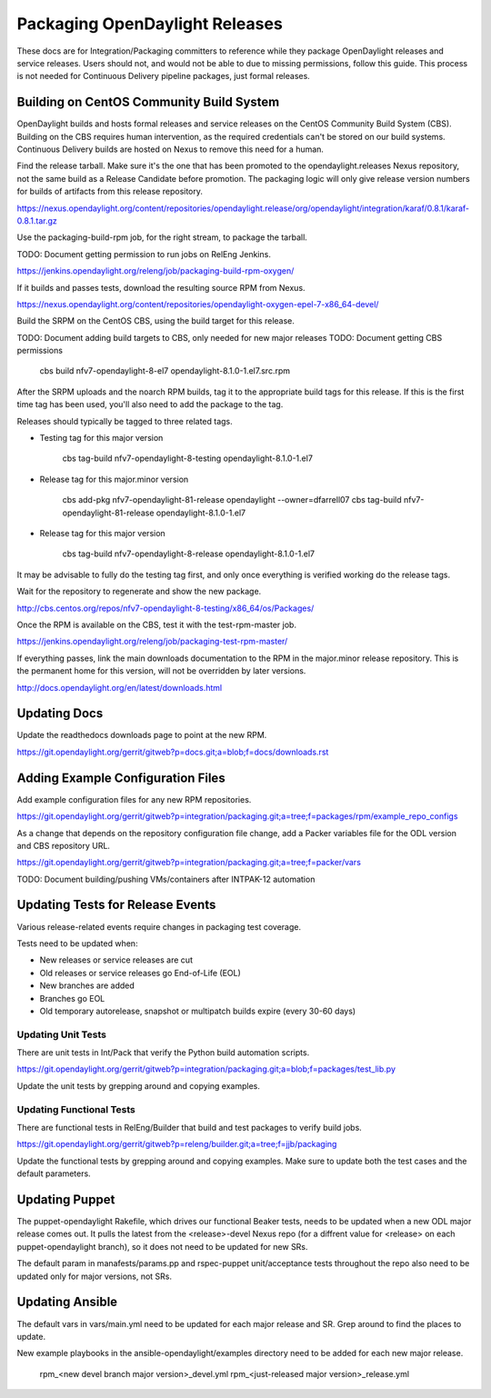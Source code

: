 Packaging OpenDaylight Releases
===============================

These docs are for Integration/Packaging committers to reference while they
package OpenDaylight releases and service releases. Users should not, and would
not be able to due to missing permissions, follow this guide. This process is
not needed for Continuous Delivery pipeline packages, just formal releases.

Building on CentOS Community Build System
-----------------------------------------

OpenDaylight builds and hosts formal releases and service releases on the
CentOS Community Build System (CBS). Building on the CBS requires human
intervention, as the required credentials can't be stored on our build
systems. Continuous Delivery builds are hosted on Nexus to remove this need
for a human.

Find the release tarball. Make sure it's the one that has been promoted to the
opendaylight.releases Nexus repository, not the same build as a Release
Candidate before promotion. The packaging logic will only give release version
numbers for builds of artifacts from this release repository.

https://nexus.opendaylight.org/content/repositories/opendaylight.release/org/opendaylight/integration/karaf/0.8.1/karaf-0.8.1.tar.gz

Use the packaging-build-rpm job, for the right stream, to package the tarball.

TODO: Document getting permission to run jobs on RelEng Jenkins.

https://jenkins.opendaylight.org/releng/job/packaging-build-rpm-oxygen/

If it builds and passes tests, download the resulting source RPM from Nexus.

https://nexus.opendaylight.org/content/repositories/opendaylight-oxygen-epel-7-x86_64-devel/

Build the SRPM on the CentOS CBS, using the build target for this release.

TODO: Document adding build targets to CBS, only needed for new major releases
TODO: Document getting CBS permissions

    cbs build nfv7-opendaylight-8-el7 opendaylight-8.1.0-1.el7.src.rpm

After the SRPM uploads and the noarch RPM builds, tag it to the appropriate
build tags for this release. If this is the first time tag has been used,
you'll also need to add the package to the tag.

Releases should typically be tagged to three related tags.

* Testing tag for this major version

    cbs tag-build nfv7-opendaylight-8-testing opendaylight-8.1.0-1.el7

* Release tag for this major.minor version

    cbs add-pkg nfv7-opendaylight-81-release opendaylight --owner=dfarrell07
    cbs tag-build nfv7-opendaylight-81-release opendaylight-8.1.0-1.el7

* Release tag for this major version

    cbs tag-build nfv7-opendaylight-8-release opendaylight-8.1.0-1.el7

It may be advisable to fully do the testing tag first, and only once everything
is verified working do the release tags.

Wait for the repository to regenerate and show the new package.

http://cbs.centos.org/repos/nfv7-opendaylight-8-testing/x86_64/os/Packages/

Once the RPM is available on the CBS, test it with the test-rpm-master job.

https://jenkins.opendaylight.org/releng/job/packaging-test-rpm-master/

If everything passes, link the main downloads documentation to the RPM in the
major.minor release repository. This is the permanent home for this version,
will not be overridden by later versions.

http://docs.opendaylight.org/en/latest/downloads.html

Updating Docs
-------------

Update the readthedocs downloads page to point at the new RPM.

https://git.opendaylight.org/gerrit/gitweb?p=docs.git;a=blob;f=docs/downloads.rst

Adding Example Configuration Files
----------------------------------

Add example configuration files for any new RPM repositories.

https://git.opendaylight.org/gerrit/gitweb?p=integration/packaging.git;a=tree;f=packages/rpm/example_repo_configs

As a change that depends on the repository configuration file change, add a
Packer variables file for the ODL version and CBS repository URL.

https://git.opendaylight.org/gerrit/gitweb?p=integration/packaging.git;a=tree;f=packer/vars

TODO: Document building/pushing VMs/containers after INTPAK-12 automation

Updating Tests for Release Events
---------------------------------

Various release-related events require changes in packaging test coverage.

Tests need to be updated when:

* New releases or service releases are cut
* Old releases or service releases go End-of-Life (EOL)
* New branches are added
* Branches go EOL
* Old temporary autorelease, snapshot or multipatch builds expire (every 30-60
  days)

Updating Unit Tests
+++++++++++++++++++

There are unit tests in Int/Pack that verify the Python build automation
scripts.

https://git.opendaylight.org/gerrit/gitweb?p=integration/packaging.git;a=blob;f=packages/test_lib.py

Update the unit tests by grepping around and copying examples.

Updating Functional Tests
+++++++++++++++++++++++++

There are functional tests in RelEng/Builder that build and test packages to
verify build jobs.

https://git.opendaylight.org/gerrit/gitweb?p=releng/builder.git;a=tree;f=jjb/packaging

Update the functional tests by grepping around and copying examples. Make sure
to update both the test cases and the default parameters.

Updating Puppet
---------------

The puppet-opendaylight Rakefile, which drives our functional Beaker tests,
needs to be updated when a new ODL major release comes out. It pulls the latest
from the <release>-devel Nexus repo (for a diffrent value for <release> on each
puppet-opendaylight branch), so it does not need to be updated for new SRs.

The default param in manafests/params.pp and rspec-puppet unit/acceptance tests
throughout the repo also need to be updated only for major versions, not SRs.

Updating Ansible
----------------

The default vars in vars/main.yml need to be updated for each major release and
SR. Grep around to find the places to update.

New example playbooks in the ansible-opendaylight/examples directory need to be
added for each new major release.

    rpm_<new devel branch major version>_devel.yml
    rpm_<just-released major version>_release.yml
